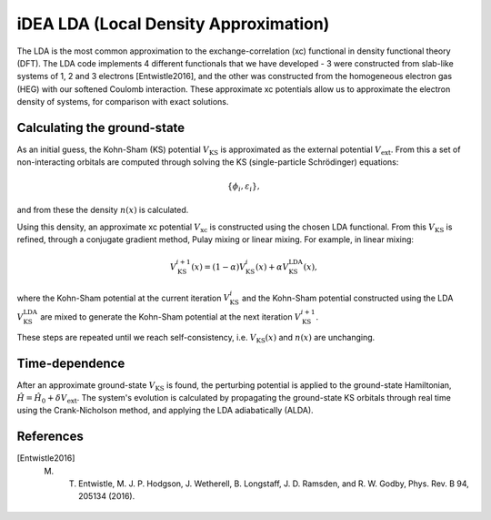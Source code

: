 iDEA LDA (Local Density Approximation)
======================================

The LDA is the most common approximation to the exchange-correlation (xc) functional in density functional theory (DFT). The LDA code implements 4 different functionals that we have developed - 3 were constructed from slab-like systems of 1, 2 and 3 electrons [Entwistle2016], and the other was constructed from the homogeneous electron gas (HEG) with our softened Coulomb interaction. These approximate xc potentials allow us to approximate the electron density of systems, for comparison with exact solutions. 

Calculating the ground-state
----------------------------

As an initial guess, the Kohn-Sham (KS) potential :math:`V_{\mathrm{KS}}` is approximated as the external potential :math:`V_{\mathrm{ext}}`. From this a set of non-interacting orbitals are computed through solving the KS (single-particle Schrödinger) equations:

.. math:: \{\phi_{i}, \varepsilon_{i}\},

and from these the density :math:`n(x)` is calculated. 

Using this density, an approximate xc potential :math:`V_{\mathrm{xc}}` is constructed using the chosen LDA functional. From this :math:`V_{\mathrm{KS}}` is refined, through a conjugate gradient method, Pulay mixing or linear mixing. For example, in linear mixing:

.. math:: V_{\mathrm{KS}}^{i+1}(x) = (1- \alpha)V^{i}_{\mathrm{KS}}(x) + \alpha V^{\mathrm{LDA}}_{\mathrm{KS}}(x),

where the Kohn-Sham potential at the current iteration :math:`V_{\mathrm{KS}}^{i}` and the Kohn-Sham potential constructed using the LDA :math:`V_{\mathrm{KS}}^{\mathrm{LDA}}` are mixed to generate the Kohn-Sham potential at the next iteration :math:`V_{\mathrm{KS}}^{i+1}`. 

These steps are repeated until we reach self-consistency, i.e. :math:`V_{\mathrm{KS}}(x)` and :math:`n(x)` are unchanging. 

Time-dependence
---------------

After an approximate ground-state :math:`V_{\mathrm{KS}}` is found, the perturbing potential is applied to the ground-state Hamiltonian, :math:`\hat{H} = \hat{H}_{0} + \delta V_{\mathrm{ext}}`. The system's evolution is calculated by propagating the ground-state KS orbitals through real time using the Crank-Nicholson method, and applying the LDA adiabatically (ALDA). 

References
----------

.. [Entwistle2016] M. T. Entwistle, M. J. P. Hodgson, J. Wetherell, B. Longstaff, J. D. Ramsden, and R. W. Godby, Phys. Rev. B 94, 205134 (2016).


